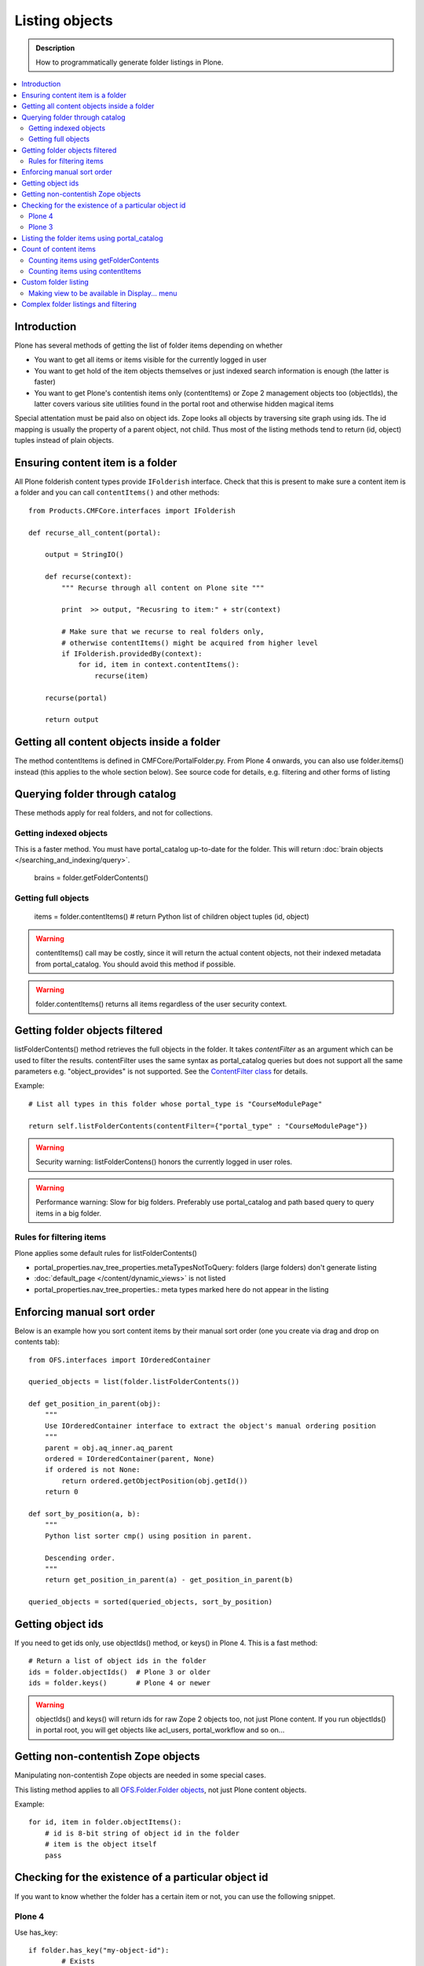 ===================
 Listing objects
===================

.. admonition:: Description

        How to programmatically generate folder listings in Plone.

.. contents :: :local:

Introduction
------------

Plone has several methods of getting the list of folder items depending on whether

* You want to get all items or items visible for the currently logged in user

* You want to get hold of the item objects themselves or just indexed search information is enough
  (the latter is faster)
  
* You want to get Plone's contentish items only (contentItems) or Zope 2 management objects too (objectIds),
  the latter covers various site utilities found in the portal root and otherwise hidden magical items
    
Special attentation must be paid also on object ids. Zope looks all objects by traversing site graph
using ids. The id mapping is usually the property of a parent object, not child. Thus most of the listing 
methods tend to return (id, object) tuples instead of plain objects.   

Ensuring content item is a folder
---------------------------------

All Plone folderish content types provide ``IFolderish`` interface.
Check that this is present to make sure a content item is a 
folder and you can call ``contentItems()`` and other methods::


        from Products.CMFCore.interfaces import IFolderish
        
        def recurse_all_content(portal):
            
            output = StringIO()
            
            def recurse(context):
                """ Recurse through all content on Plone site """
                              
                print  >> output, "Recusring to item:" + str(context)
                
                # Make sure that we recurse to real folders only,
                # otherwise contentItems() might be acquired from higher level
                if IFolderish.providedBy(context):
                    for id, item in context.contentItems():
                        recurse(item)
                
            recurse(portal)
            
            return output
               

Getting all content objects inside a folder
-------------------------------------------

The method contentItems is defined in CMFCore/PortalFolder.py. From
Plone 4 onwards, you can also use folder.items() instead (this applies
to the whole section below).
See source code for details, e.g. filtering and other forms of listing

Querying folder through catalog
-------------------------------

These methods apply for real folders, and not for collections.

Getting indexed objects
========================

This is a faster method. You must have portal_catalog up-to-date for the folder.
This will return :doc:`brain objects </searching_and_indexing/query>`.

    brains = folder.getFolderContents()

Getting full objects
=====================

    items = folder.contentItems() # return Python list of children object tuples (id, object)

.. warning::

        contentItems() call may be costly, since it will return the actual content objects,
        not their indexed metadata from portal_catalog. You should avoid this method
        if possible.

.. warning::

        folder.contentItems() returns all items regardless of the user security context.

Getting folder objects filtered
-------------------------------

listFolderContents() method retrieves the full objects in the folder. It takes *contentFilter* as an argument which can be used to filter the results.  contentFilter uses the same syntax as portal_catalog queries but does not support all the same parameters e.g. "object_provides" is not supported. See the `ContentFilter class <http://svn.zope.org/Products.CMFCore/trunk/Products/CMFCore/PortalFolder.py?view=markup>`_ for details.

Example::

        # List all types in this folder whose portal_type is "CourseModulePage"

        return self.listFolderContents(contentFilter={"portal_type" : "CourseModulePage"})

.. warning::

	Security warning: listFolderContens() honors the currently logged in user roles.

.. warning::

	Performance warning: Slow for big folders. Preferably use portal_catalog and path based query
	to query items in a big folder.

Rules for filtering items
=========================

Plone applies some default rules for listFolderContents()

* portal_properties.nav_tree_properties.metaTypesNotToQuery: folders (large folders) don't generate listing

* :doc:`default_page </content/dynamic_views>` is not listed

* portal_properties.nav_tree_properties.: meta types marked here do not appear in the listing


Enforcing manual sort order
------------------------------

Below is an example how you sort content items by their manual sort order
(one you create via drag and drop on contents tab)::

        from OFS.interfaces import IOrderedContainer

        queried_objects = list(folder.listFolderContents())

        def get_position_in_parent(obj):
            """ 
            Use IOrderedContainer interface to extract the object's manual ordering position
            """
            parent = obj.aq_inner.aq_parent
            ordered = IOrderedContainer(parent, None)
            if ordered is not None:
                return ordered.getObjectPosition(obj.getId())
            return 0            

        def sort_by_position(a, b):
            """
            Python list sorter cmp() using position in parent.

            Descending order.
            """
            return get_position_in_parent(a) - get_position_in_parent(b)

        queried_objects = sorted(queried_objects, sort_by_position)


Getting object ids
-------------------

If you need to get ids only, use objectIds() method, or keys() in
Plone 4. This is a fast method::

    # Return a list of object ids in the folder
    ids = folder.objectIds()  # Plone 3 or older
    ids = folder.keys()       # Plone 4 or newer
    
    
.. warning::

        objectIds() and keys() will return ids for raw Zope 2 objects too, not just Plone content.
        If you run objectIds() in portal root, you will get objects like acl_users,
        portal_workflow and so on...

Getting non-contentish Zope objects
-------------------------------------

Manipulating non-contentish Zope objects 
are needed in some special cases. 

This listing method applies to all `OFS.Folder.Folder objects <http://svn.zope.org/Zope/trunk/src/OFS/interfaces.py?rev=96262&view=auto>`_, 
not just Plone content objects.

Example::

    for id, item in folder.objectItems():
        # id is 8-bit string of object id in the folder
        # item is the object itself
        pass

Checking for the existence of a particular object id
-----------------------------------------------------

If you want to know whether the folder has a certain item or not, you can use the following snippet.

Plone 4
========

Use has_key::

	if folder.has_key("my-object-id"):
		# Exists
	else:
		# Does not exist

Plone 3
========

There is a special case for Large Plone Folders (BTree based).
The following is optimal code, but you can simplify it if you don't need to check if the folder is BTreeFolder::

    # Use the BTreeFolder API if possible
    myid = "index_html"

    if base_hasattr(context, 'has_key'):
        # BTreeFolder's has_key returns numeric values
        return context.has_key(myid) and True or False
    elif myid in context.objectIds(): 
    # "elif myid in context:" in Plone 4 or newer
        return True
    else:
        return False
        
       
Listing the folder items using portal_catalog
---------------------------------------------

This should be your preferred method for querying folder items. portal_catalog searches are fast,
because they return catalog brain objects of real content objects (less database look ups).

.. warning::

        Returned catalog brain data, like Title, will be UTF-8 encoded.
        You need to call brain["title"].decode("utf-8") or similar
        to all strings you want to extract from the data.

Simple example how to get all items in a folder::

    # Get the physical path (includes Plone site name)
    # to the folder    
    path = folder.getPhysicalPath()
    
    # Convert getPhysicalPath() tuples result to 
    # slash separated string, which is used by ExtendedPathIndex
    path = "/".join(path)
    
    # This will fetch catalog brains.
    # Includes also unreleased items, not caring about workflow state.
    # depth = 1 means that subfolder items are not included
        
    brains = context.portal_catalog(path={"query" : path, "depth" : 1})


Complex example how to perform various filtering and honour some default
Plone filtering rules. This example is taken from Products.CMFPlone/skins/plone_scripts/getFolderContents::

    mtool = context.portal_membership
    cur_path = '/'.join(context.getPhysicalPath())
    path = {}

    if not contentFilter:
        # The form and other are what really matters
        contentFilter = dict(getattr(context.REQUEST, 'form',{}))
        contentFilter.update(dict(getattr(context.REQUEST, 'other',{})))
    else:
        contentFilter = dict(contentFilter)

    if not contentFilter.get('sort_on', None):
        contentFilter['sort_on'] = 'getObjPositionInParent'

    if contentFilter.get('path', None) is None:
        path['query'] = cur_path
        path['depth'] = 1
        contentFilter['path'] = path

    show_inactive = mtool.checkPermission('Access inactive portal content', context)

    # Evaluate in catalog context because some containers override queryCatalog
    # with their own unrelated method (Topics)
    contents = context.portal_catalog.queryCatalog(contentFilter, show_all=1,
                                                      show_inactive=show_inactive)

    if full_objects:
        contents = [b.getObject() for b in contents]

    if batch:
        from Products.CMFPlone import Batch
        b_start = context.REQUEST.get('b_start', 0)
        batch = Batch(contents, b_size, int(b_start), orphan=0)
        return batch

    return contents

Count of content items
-----------------------

Counting items using getFolderContents
======================================

The least expensive call for this for tens of items is to call len() for getFolderContents() which is portal_catalog based query::

        items = len(self.getFolderContents())

Counting items using contentItems
======================================

Alternative, if you know there are not many objects in in the folder,
you can call contentItems() (or simply items() in Plone 4 or newer) as this
will potentially wake less items than complex catalog query. 

.. warning:: 

        Security: This method does not consider access rights.  

Example (AT content class method)::

    def getMainImage(self):
        items = self.contentItems() # id, object tuples
        # "items = self.items()" in Plone 4 or newer
        if len(items) > 0:
            return items[1]
        

Custom folder listing
---------------------

Here is an example how to create a view which will render custom listing for a folder or a collection (ATTopic).

The view is called ProductSummaryView and it is registered with name *productsummary*. This example
is not suitable for your add-on product as is, but you need to tailor it for your specific needs.

.. warning::

    If you are going to call item/getObject for a catalog brain it might cause
    excessive database load as it causes a new database query per object.
    Try use information available in the catalog
    or add more catalog indexes. To know more about the
    issue read about waking up database objects.


* First let's register our view

    We could limit content types for which view is enabled by putting *Products.ATContentTypes.interface.IATFolder*
    or *Products.ATContentTypes.interface.IATTopic* into for attribute. The *configure.zcml* snippet below.

.. code-block:: xml

  <browser:page
      for="*"
      name="productcardsummary"
      class=".productcardsummaryview.ProductCardSummaryView"
      template="productcardsummaryview.pt"
      allowed_interface=".productcardsummaryview.IProductCardSummaryView"
      permission="zope2.View"
      />

* Below is the example view code, named as *productcardsummaryview.py*.

.. code-block:: python

    from zope.interface import implements, Interface

    from zope import schema

    from Products.Five import BrowserView
    from Products.CMFCore.utils import getToolByName

    from Products.ATContentTypes.interface import IATTopic

    # zope.18n message translator for your add-on product
    from yourproduct.namespace import appMessageFactory as _

    class IProductCardSummaryView(Interface):
        """ Allowed template variables exposed from the view.
        """

        # Item list as iterable Products.CMFPlone.PloneBatch.Batch object
        contents = schema.Object(Interface)


    class ProductCardSummaryView(BrowserView):
        """
        List summary information for all product cards in the folder.

        Batch results.
        """
        implements(IProductCardSummaryView)

        def query(self, start, limit, contentFilter):
            """ Make catalog query for the folder listing.

            @param start: First index to query

            @param limit: maximum number of items in the batch

            @param contentFilter: portal_catalog filtering dictionary with index -> value pairs.

            @return: Products.CMFPlone.PloneBatch.Batch object
            """

            # Batch size
            b_size = limit

            # Batch start index, zero based
            b_start = start

            # We use different query method, depending on
            # whether we do listing for topic or folder
            if IATTopic.providedBy(self.context):
                # ATTopic like content
                # Call Products.ATContentTypes.content.topic.ATTopic.queryCatalog() method
                # This method handles b_start internally and
                # grabs it from HTTPRequest object
                return self.context.queryCatalog(contentFilter, batch=True, b_size=b_size)
            else:
                # Folder or Large Folder like content
                # Call CMFPlone(/skins/plone_scripts/getFolderContents Python script
                # This method handles b_start parametr internally and grabs it from the request object
                return self.context.getFolderContents(contentFilter, batch=True, b_size=b_size)

        def __call__(self):
            """ Render the content item listing.
            """

            # How many items is one one page
            limit = 3

            # What kind of query we perform?
            # Here we limit results to ProductCard content type
            filter = { "portal_type" : "ProductCard" }

            # Read the first index of the selected batch parameter as HTTP GET request query parameter
            start = self.request.get("b_start", 0)

            # Perform portal_catalog query
            self.contents = self.query(start, limit, filter)

            # Return the rendered template (productcardsummaryview.pt), with content listing information filled in
            return self.index()

* Below is the corresponding page template skeleton productcardsummaryview.pt

.. code-block:: html

    <html xmlns="http://www.w3.org/1999/xhtml" xml:lang="en"
          lang="en"
          metal:use-macro="here/main_template/macros/master"
          i18n:domain="yourproduct.namespace">
    <body>
        <div metal:fill-slot="main">
            <tal:main-macro metal:define-macro="main"
               tal:define="kssClassesView context/@@kss_field_decorator_view;
                           getKssClasses nocall:kssClassesView/getKssClassesInlineEditable;
                           ">


                <div tal:replace="structure provider:plone.abovecontenttitle" />

                <h1 metal:use-macro="here/kss_generic_macros/macros/generic_title_view">
                    Title or id
                </h1>

                <div tal:replace="structure provider:plone.belowcontenttitle" />

                <p metal:use-macro="here/kss_generic_macros/macros/generic_description_view">
                    Description
                </p>

                <div tal:replace="structure provider:plone.abovecontentbody" />

                <tal:listing define="batch view/contents">

                    <tal:block tal:repeat="item batch">
                        <div class="tileItem visualIEFloatFix vevent"
                             tal:define="item_url item/getURL|item/absolute_url;
                                               item_id item/getId|item/id;
                                               item_title_or_id item/pretty_title_or_id;
                                               item_description item/Description;
                                               item_type item/portal_type;
                                               item_type_title item/Type;
                                               item_type_class python: 'contenttype-' + normalizeString(item_type);
                                               item_modified item/ModificationDate;
                                               item_created item/CreationDate;
                                               item_wf_state        item/review_state|python: wtool.getInfoFor(item, 'review_state', '');
                                               item_wf_state_class python:'state-' + normalizeString(item_wf_state);
                                               item_creator item/Creator;
                                               item_start item/start/ISO|item/StartDate|nothing;
                                               item_end item/end/ISO|item/EndDate|nothing;
                                           "
                             tal:attributes="class string:tileItem visualIEFloatFix vevent ${item_type_class}">

                            <a href="#"
                               tal:attributes="href item_url">
                                <img src="" alt=""
                                     witdh="64"
                                     height="64"
                                     tal:condition="item_object/main_image|python:False"
                                     tal:attributes="src item_object/main_image" />
                            </a>


                            <h2 class="tileHeadline"
                                metal:define-macro="listitem">

                                <a href="#"
                                   class="summary url"
                                   tal:attributes="href item_url"
                                   tal:content="item_title_or_id">
                                    Item Title
                                </a>

                            </h2>

                            <p class="tileBody">
                                <span tal:omit-tag="" tal:condition="not:item_description">
                                    &nbsp;
                                </span>
                                <span class="description" tal:content="item_description">
                                    description
                                </span>
                            </p>

                            <p class="tileFooter">
                                <a href=""
                                   tal:attributes="href item_url"
                                   i18n:translate="read_more">
                                Read More&hellip;
                                </a>
                            </p>

                            <div class="visualClear"><!-- --></div>

                        </div>
                    </tal:block>

                    <!-- Navigation -->
                    <div metal:use-macro="here/batch_macros/macros/navigation" />

                </tal:listing>

                <div tal:replace="structure provider:plone.belowcontentbody" />

            </tal:main-macro>
        </div>
    </body>
    </html>

* Go to view page by adding /@@productsummary to your folder URL.

Making view to be available in Display... menu
==============================================

You need to add browser:menuItem entry to make your view appear in the Display... menu
where folders and topics can choose the style of the display.

See :doc:`dynamic views </content/dynamic_views>`.

You need to add

* <browser:menuItem> configuration directive with view id (e.g. @@productsummary)

* New properties to Folder.xml or Topic.xml so that view becomes available

Complex folder listings and filtering
--------------------------------------

The following example is for a very complex folder listing view.
You can call view methods to returns the listed items themselves and render 
the HTML in another view - this allows you to recycle this listing code easily.

The view does the various sanity checks what normal Plone item listings have

* No meta items

* No large folders

* No default views

* Filter by active language

* Do not list items where you do not have View permission

* The view also performs the listing on the parent container if the context itself
  is not folderish

Example code

.. code-block:: python

        class FolderListingView(BrowserView):
            """ Mobile folder listing helper view
        
            Use getItems() to get list of mobile folder listable items for automatically generated
            mobile folder listings (touch button list).
            """
        
            def getListingContainer(self):
                """ Get the item for which we perform the listing
                """
                context = self.context.aq_inner
                if IFolderish.providedBy(context):
                    return context
                else:
                    return context.aq_parent
        
            def getActiveTemplate(self):
                state = getMultiAdapter((self.context, self.request), name=u'plone_context_state')
                return state.view_template_id()
        
            def getTemplateIdsNoListing(self):
                """
                @return: List of mobile-specific ids found from portal_properties where not to show folder listing
                """
        
                try:
                    from gomobile.mobile.utilities import getCachedMobileProperties
                    context = aq_inner(self.context)
                    mobile_properties = getCachedMobileProperties(context, self.request)
                except:
                    mobile_properties = None
        
                return getattr(mobile_properties, "no_folder_listing_view_ids", [])
        
        
            def filterItems(self, container, items):
                """ Apply mobile specific filtering rules
        
                @param items: List of context brains
                """
        
                # Filter out default content
                default_page_helper = getMultiAdapter((container, self.request), name='default_page')
        
                portal_state = getMultiAdapter((container, self.request), name='plone_portal_state')
        
                # Active language
                language = portal_state.language()
        
                # Return  the default page id or None if not set
                default_page = default_page_helper.getDefaultPage(container)
                
                security_manager = getSecurityManager()
                
                meta_types_not_to_list = container.portal_properties.navtree_properties.metaTypesNotToList
                
        
                def show(item):
                    """ Filter whether the user can view a mobile item.
                    
                    @param item: Real content object (not brain)
        
                    @return: True if item should be visible in the listing
                    """
                
        
                    # Check from mobile behavior should we do the listing
                    try:
                        behavior = IMobileBehavior(item)
                        appearInFolderListing = behavior.appearInFolderListing
                    except TypeError:
                        # Site root or some weird object, give up
                        appearInFolderListing = True
        
                    if not appearInFolderListing:
                        # Default to appearing
                        return False
        
                    # Default page should not appear in the quick listing
                    if item.getId() == default_page:
                        return False
                    
                    if item.meta_type in meta_types_not_to_list:
                        return False
                    
                    # Two letter language code
                    item_lang = item.Language()
                    
                    # Empty string makes language netral content
                    if item_lang not in ["", None]:
                        if item_lang != language:
                            return False
        
                    # Note: getExcludeFromNav not necessarily exist on all content types 
                    if hasattr(item, "getExcludeFromNav"):                
                        if item.getExcludeFromNav():
                            return False
                        
                    # Does the user have a permission to view this object
                    if not security_manager.checkPermission(permissions.View, item):
                        return False
        
                    return True
        
                return [ i for i in items if show(i) == True ]
        
        
            def constructListing(self):
        
                # Iterable of content items for the item listing
                items = []
        
                # Check from mobile behavior should we do the listing
                try:
                    behavior = IMobileBehavior(self.context)
                    do_listing = behavior.mobileFolderListing
                except TypeError:
                    # Site root or some weird object, give up
                    do_listing = False
        
                # Do listing by default, must be explictly disabledc
                if not do_listing:
                    # No mobile behavior -> no mobile listing
                    return None
        
                container = self.getListingContainer()
        
                # Do not list if already doing folder listing
                template = self.getActiveTemplate()
                print "Active template id:" + template
                if template in self.getTemplateIdsNoListing():
                    # Listing forbidden by mobile rules
                    return None
        
        
                portal_properties = getToolByName(container, "portal_properties")
                navtree_properties = portal_properties.navtree_properties
                if container.meta_type in navtree_properties.parentMetaTypesNotToQuery:
                    # Big folder... listing forbidden
                    return None
                
                state = container.restrictedTraverse('@@plone_portal_state')
                        
                items = container.listFolderContents()
        
                items = self.filterItems(container, items)
        
                return items
        
            def getItems(self):
                """
                @return: Iterable of content objects. Never return None.
                """
                items = self.constructListing()
                if items == None:
                    return []
                return items


